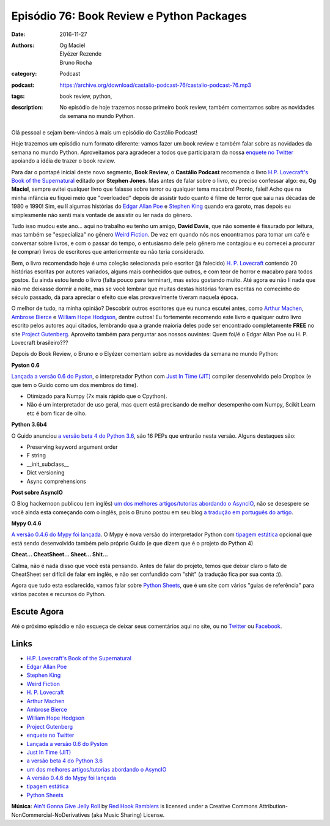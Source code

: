 Episódio 76: Book Review e Python Packages
##########################################
:date: 2016-11-27
:authors: Og Maciel, Elyézer Rezende, Bruno Rocha
:category: Podcast
:podcast: https://archive.org/download/castalio-podcast-76/castalio-podcast-76.mp3
:tags: book review, python,
:description: No episódio de hoje trazemos nosso primeiro book review, também
              comentamos sobre as novidades da semana no mundo Python.

.. figure:: {filename}/images/h-p-lovecraft-s-book-of-the-supernatural.jpg
   :alt: H.P. Lovecraft's Book of the Supernatural
   :figclass: pull-left clear article-figure

Olá pessoal e sejam bem-vindos à mais um episódio do Castálio Podcast!

Hoje trazemos um episódio num formato diferente: vamos fazer um book review e
também falar sobre as novidades da semana no mundo Python. Aproveitamos para
agradecer a todos que participaram da nossa `enquete no Twitter`_ apoiando a
idéia de trazer o book review.

Para dar o pontapé inicial deste novo segmento, **Book Review**, o **Castálio
Podcast** recomenda o livro `H.P. Lovecraft's Book of the Supernatural`_
editado por **Stephen Jones**. Mas antes de falar sobre o livro, eu preciso
confessar algo: eu, **Og Maciel**, sempre evitei qualquer livro que falasse
sobre terror ou qualquer tema macabro! Pronto, falei! Acho que na minha
infância eu fiquei meio que "overloaded" depois de assistir tudo quanto é filme
de terror que saiu nas décadas de 1980 e 1990! Sim, eu lí algumas histórias do
`Edgar Allan Poe`_ e `Stephen King`_ quando era garoto, mas depois eu
simplesmente não senti mais vontade de assistir ou ler nada do gênero.

.. more

Tudo isso mudou este ano... aqui no trabalho eu tenho um amigo, **David
Davis**, que não somente é fissurado por leitura, mas também se "especializa"
no gênero `Weird Fiction`_. De vez em quando nós nos encontramos para tomar um
café e conversar sobre livros, e com o passar do tempo, o entusiasmo dele pelo
gênero me contagiou e eu comecei a procurar (e comprar) livros de escritores
que anteriormente eu não teria considerado.

Bem, o livro recomendado hoje é uma coleção selecionada pelo escritor (já
falecido) `H. P. Lovecraft`_ contendo 20 histórias escritas por autores
variados, alguns mais conhecidos que outros, e com teor de horror e macabro
para todos gostos. Eu ainda estou lendo o livro (falta pouco para terminar),
mas estou gostando muito. Até agora eu não lí nada que não me deixasse dormir a
noite, mas se você lembrar que muitas destas histórias foram escritas no
comecinho do século passado, dá para apreciar o efeito que elas provavelmente
tiveram naquela época.

O melhor de tudo, na minha opinião? Descobrir outros escritores que eu nunca
escutei antes, como `Arthur Machen`_, `Ambrose Bierce`_ e `William Hope
Hodgson`_, dentre outros! Eu fortemente recomendo este livro e qualquer outro
livro escrito pelos autores aqui citados, lembrando qua a grande maioria deles
pode ser encontrado completamente **FREE** no site `Project Gutenberg`_.
Aproveito também para perguntar aos nossos ouvintes: Quem foi/é o Edgar Allan
Poe ou H. P. Lovecraft brasileiro???

Depois do Book Review, o Bruno e o Elyézer comentam sobre as novidades da
semana no mundo Python:

**Pyston 0.6**

`Lançada a versão 0.6 do Pyston`_, o interpretador Python com `Just In Time
(JIT)`_ compiler desenvolvido pelo Dropbox (e que tem o Guido como um dos
membros do time).

* Otimizado para Numpy (7x mais rápido que o Cpython).
* Não é um interpretador de uso geral, mas quem está precisando de melhor
  desempenho com Numpy, Scikit Learn etc é bom ficar de olho.

**Python 3.6b4**

O Guido anunciou `a versão beta 4 do Python 3.6`_, são 16 PEPs que entrarão
nesta versão. Alguns destaques são:

* Preserving keyword argument order
* F string
* __init_subclass__
* Dict versioning
* Async comprehensions

**Post sobre AsyncIO**

O Blog hackernoon publicou (em inglês) `um dos melhores artigos/tutorias
abordando o AsyncIO`_, não se desespere se você ainda esta começando com o
inglês, pois o Bruno postou em seu blog `a tradução em português do artigo`_.

**Mypy 0.4.6**

`A versão 0.4.6 do Mypy foi lançada`_. O Mypy é nova versão do interpretador
Python com `tipagem estática`_ opcional que está sendo desenvolvido também pelo
próprio Guido (e que dizem que é o projeto do Python 4)

**Cheat... CheatSheet... Sheet... Shit...**

Calma, não é nada disso que você está pensando. Antes de falar do projeto,
temos que deixar claro o fato de CheatSheet ser difícil de falar em inglês, e
não ser confundido com "shit" (a tradução fica por sua conta :)).

Agora que tudo esta esclarecido, vamos falar sobre `Python Sheets`_, que é um
site com vários "guias de referência" para vários pacotes e recursos do Python.

Escute Agora
------------

.. podcast:: castalio-podcast-76


Até o próximo episódio e não esqueça de deixar seus comentários aqui no site,
ou no `Twitter <https://twitter.com/castaliopod>`_ ou `Facebook
<https://www.facebook.com/castaliopod>`_.


Links
-----

* `H.P. Lovecraft's Book of the Supernatural`_
* `Edgar Allan Poe`_
* `Stephen King`_
* `Weird Fiction`_
* `H. P. Lovecraft`_
* `Arthur Machen`_
* `Ambrose Bierce`_
* `William Hope Hodgson`_
* `Project Gutenberg`_
* `enquete no Twitter`_
* `Lançada a versão 0.6 do Pyston`_
* `Just In Time (JIT)`_
* `a versão beta 4 do Python 3.6`_
* `um dos melhores artigos/tutorias abordando o AsyncIO`_
* `A versão 0.4.6 do Mypy foi lançada`_
* `tipagem estática`_
* `Python Sheets`_

.. class:: panel-body bg-info

        **Música**: `Ain't Gonna Give Jelly Roll`_ by `Red Hook Ramblers`_ is licensed under a Creative Commons Attribution-NonCommercial-NoDerivatives (aka Music Sharing) License.

.. Mentioned
.. _H.P. Lovecraft's Book of the Supernatural: https://www.goodreads.com/book/show/2878423-h-p-lovecraft-s-book-of-the-supernatural
.. _Edgar Allan Poe: https://en.wikipedia.org/wiki/Edgar_Allan_Poe
.. _Stephen King: https://en.wikipedia.org/wiki/Stephen_King
.. _Weird Fiction: https://en.wikipedia.org/wiki/Weird_fiction
.. _H. P. Lovecraft: https://en.wikipedia.org/wiki/H._P._Lovecraft
.. _Arthur Machen: https://en.wikipedia.org/wiki/Arthur_Machen
.. _Ambrose Bierce: https://en.wikipedia.org/wiki/Ambrose_Bierce
.. _William Hope Hodgson: https://en.wikipedia.org/wiki/William_Hope_Hodgson
.. _Project Gutenberg: https://www.gutenberg.org/
.. _enquete no Twitter: https://twitter.com/castaliopod/status/799596710511181828
.. _Lançada a versão 0.6 do Pyston: https://blog.pyston.org/2016/11/11/pyston-0-6-released/
.. _Just In Time (JIT): https://pt.wikipedia.org/wiki/JIT
.. _a versão beta 4 do Python 3.6: https://www.python.org/downloads/release/python-360b4/
.. _um dos melhores artigos/tutorias abordando o AsyncIO: https://hackernoon.com/asyncio-for-the-working-python-developer-5c468e6e2e8e
.. _a tradução em português do artigo: http://brunorocha.org/python/asyncio-o-futuro-do-python-mudou-completamente.html
.. _A versão 0.4.6 do Mypy foi lançada: http://mypy-lang.blogspot.com.br/2016/11/mypy-046-released.html
.. _tipagem estática: https://pt.wikipedia.org/wiki/Tipo_de_dado#Tipo_est.C3.A1tico_e_din.C3.A2mico
.. _Python Sheets: https://www.pythonsheets.com/

.. Footer
.. _Ain't Gonna Give Jelly Roll: http://freemusicarchive.org/music/Red_Hook_Ramblers/Live__WFMU_on_Antique_Phonograph_Music_Program_with_MAC_Feb_8_2011/Red_Hook_Ramblers_-_12_-_Aint_Gonna_Give_Jelly_Roll
.. _Red Hook Ramblers: http://www.redhookramblers.com/
